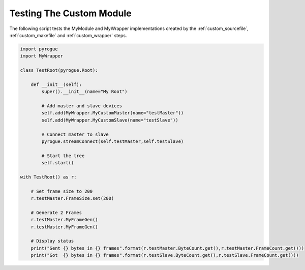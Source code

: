 .. _custom_testing:

Testing The Custom Module
=========================

The following script tests the MyModule and MyWrapper implementations created
by the :ref:`custom_sourcefile`, :ref:`custom_makefile` and :ref:`custom_wrapper` steps.

.. code:: python

   import pyrogue
   import MyWrapper

   class TestRoot(pyrogue.Root):

       def __init__(self):
           super().__init__(name="My Root")

           # Add master and slave devices
           self.add(MyWrapper.MyCustomMaster(name="testMaster"))
           self.add(MyWrapper.MyCustomSlave(name="testSlave"))

           # Connect master to slave
           pyrogue.streamConnect(self.testMaster,self.testSlave)

           # Start the tree
           self.start()

   with TestRoot() as r:

       # Set frame size to 200
       r.testMaster.FrameSize.set(200)

       # Generate 2 Frames
       r.testMaster.MyFrameGen()
       r.testMaster.MyFrameGen()

       # Display status
       print("Sent {} bytes in {} frames".format(r.testMaster.ByteCount.get(),r.testMaster.FrameCount.get()))
       print("Got  {} bytes in {} frames".format(r.testSlave.ByteCount.get(),r.testSlave.FrameCount.get()))


